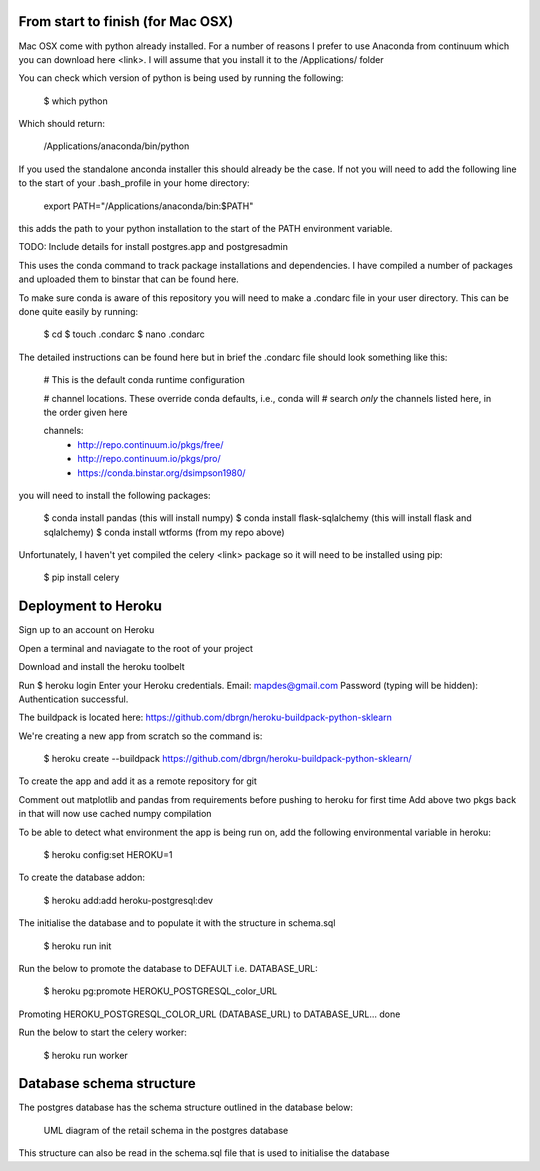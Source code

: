 From start to finish (for Mac OSX)
==================================

Mac OSX come with python already installed.  For a number of reasons I prefer to
use Anaconda from continuum which you can download here <link>.  I will assume
that you install it to the /Applications/ folder

You can check which version of python is being used by running the following:

    $ which python

Which should return:

    /Applications/anaconda/bin/python

If you used the standalone anconda installer this should already be the case.  If
not you will need to add the following line to the start of your .bash_profile
in your home directory:

    export PATH="/Applications/anaconda/bin:$PATH"

this adds the path to your python installation to the start of the PATH
environment variable.

TODO: Include details for install postgres.app and postgresadmin

This uses the conda command to track package installations and dependencies.  I
have compiled a number of packages and uploaded them to binstar that can be
found here.

To make sure conda is aware of this repository you will need to make a .condarc
file in your user directory.  This can be done quite easily by running:

    $ cd
    $ touch .condarc
    $ nano .condarc

The detailed instructions can be found here but in brief the .condarc file
should look something like this:

    # This is the default conda runtime configuration

    # channel locations. These override conda defaults, i.e., conda will
    # search *only* the channels listed here, in the order given here

    channels:
      - http://repo.continuum.io/pkgs/free/
      - http://repo.continuum.io/pkgs/pro/
      - https://conda.binstar.org/dsimpson1980/

you will need to install the following packages:

    $ conda install pandas (this will install numpy)
    $ conda install flask-sqlalchemy (this will install flask and sqlalchemy)
    $ conda install wtforms (from my repo above)

Unfortunately, I haven't yet compiled the celery <link> package so it will need
to be installed using pip:

    $ pip install celery

Deployment to Heroku
====================

Sign up to an account on Heroku

Open a terminal and naviagate to the root of your project

Download and install the heroku toolbelt

Run $ heroku login
Enter your Heroku credentials.
Email: mapdes@gmail.com
Password (typing will be hidden):
Authentication successful.

The buildpack is located here: https://github.com/dbrgn/heroku-buildpack-python-sklearn

We're creating a new app from scratch so the command is:

    $ heroku create  --buildpack https://github.com/dbrgn/heroku-buildpack-python-sklearn/

To create the app and add it as a remote repository for git

Comment out matplotlib and pandas from requirements before pushing to heroku for first time
Add above two pkgs back in that will now use cached numpy compilation

To be able to detect what environment the app is being run on, add the following
environmental variable in heroku:

    $ heroku config:set HEROKU=1

To create the database addon:

    $ heroku add:add heroku-postgresql:dev

The initialise the database and to populate it with the structure in schema.sql

    $ heroku run init

Run the below to promote the database to DEFAULT i.e. DATABASE_URL:

    $ heroku pg:promote HEROKU_POSTGRESQL_color_URL

Promoting HEROKU_POSTGRESQL_COLOR_URL (DATABASE_URL) to DATABASE_URL... done

Run the below to start the celery worker:

    $ heroku run worker

Database schema structure
=========================

The postgres database has the schema structure outlined in the database below:

.. figure:: retail_schema.png
   :scale: 100%
   :alt: diagram of retail schema

   UML diagram of the retail schema in the postgres database

This structure can also be read in the schema.sql file that is used to initialise the database